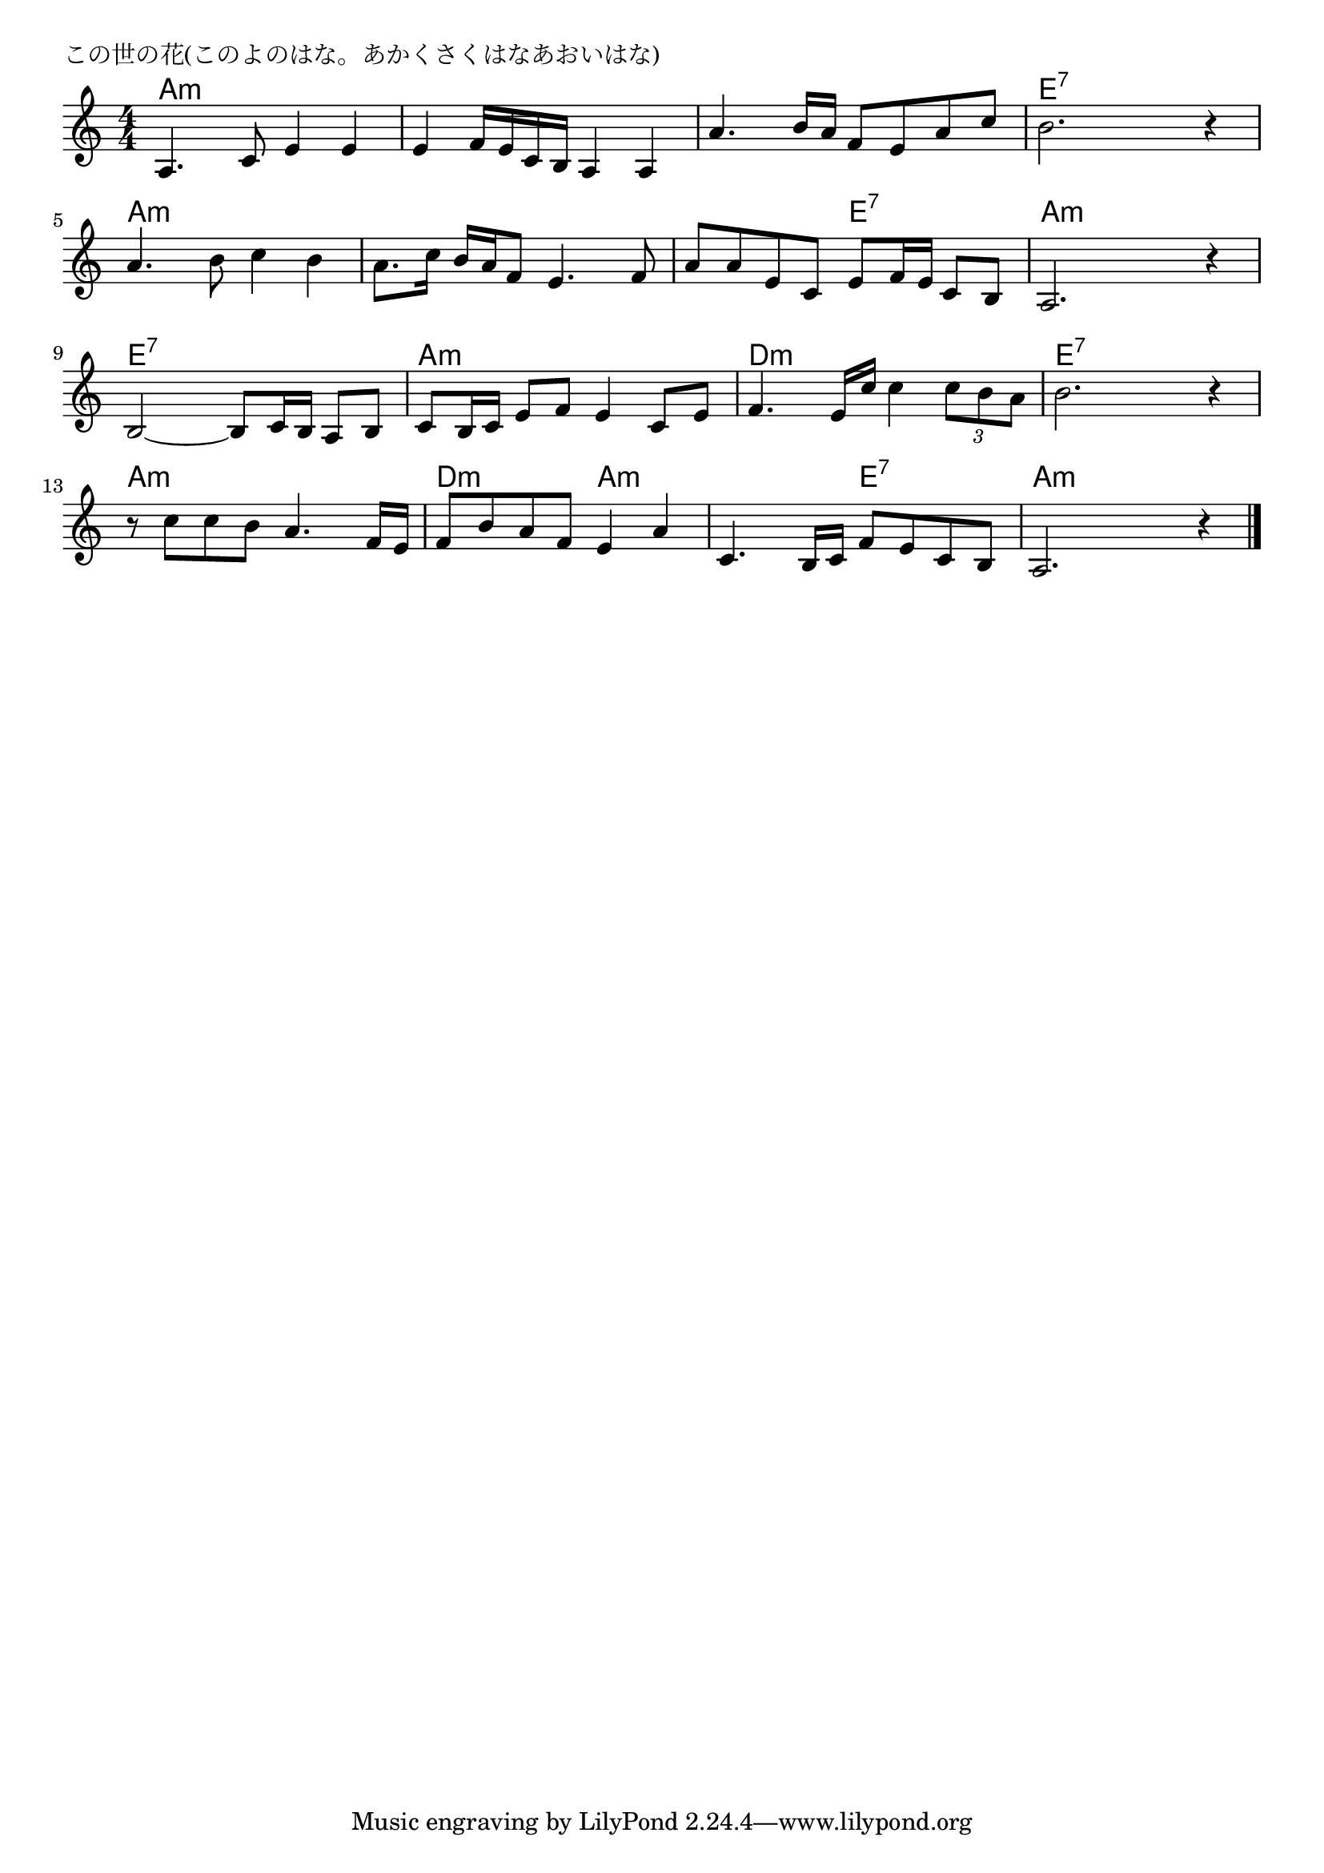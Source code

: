 \version "2.18.2"

% この世の花(このよのはな。あかくさくはなあおいはな)

\header {
piece = "この世の花(このよのはな。あかくさくはなあおいはな)"
}

melody =
\relative c' {
\key a \minor
\time 4/4
\set Score.tempoHideNote = ##t
\tempo 4=80
\numericTimeSignature

a4. c8 e4 e |
e f16 e c b a4 a |
a'4. b16 a f8 e a c |
b2. r4 |
\break
a4. b8 c4 b |
a8. c16 b a f8 e4. f8 |
a a e c e f16 e c8 b |
a2. r4 |
\break
b2~ b8 c16 b a8 b |
c b16 c e8 f e4 c8 e |
f4. e16 c' c4 \tuplet 3/2 { c8 b a } |
b2. r4 |
\break
r8 c c b a4. f16 e |
f8 b a f e4 a |
c,4.  b16 c f8 e c b |
a2. r4 |



\bar "|."
}
\score {
<<
\chords {
\set noChordSymbol = ""
\set chordChanges=##t
%
a4:m a:m a:m a:m a:m a:m a:m a:m a:m a:m a:m a:m e:7 e:7 e:7 e:7
a:m a:m a:m a:m a:m a:m a:m a:m a:m a:m e:7 e:7 a:m a:m a:m a:m 
e:7 e:7 e:7 e:7 a:m a:m a:m a:m d:m d:m d:m d:m e:7 e:7 e:7 e:7
a:m a:m a:m a:m d:m d:m a:m a:m a:m a:m e:7 e:7 a:m a:m a:m a:m 


}
\new Staff {\melody}
>>
\layout {
line-width = #190
indent = 0\mm
}
\midi {}
}